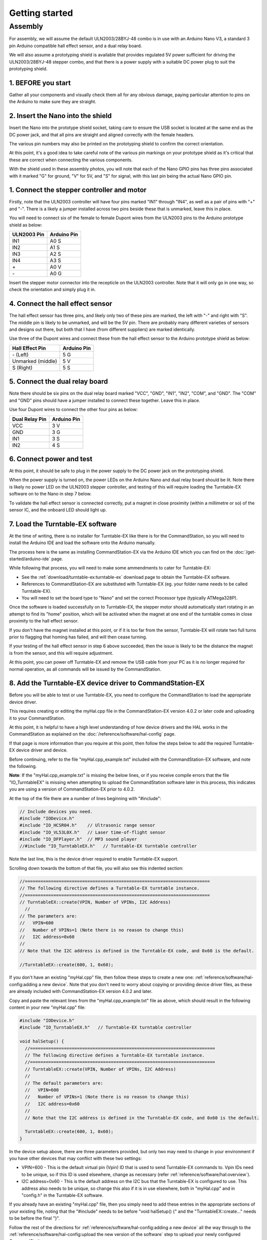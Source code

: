 ********************
Getting started
********************

Assembly
________

For assembly, we will assume the default ULN2003/28BYJ-48 combo is in use with an Arduino Nano V3, a standard 3 pin Arduino compatible hall effect sensor, and a dual relay board.

We will also assume a prototyping shield is available that provides regulated 5V power sufficient for driving the ULN2003/28BYJ-48 stepper combo, and that there is a power supply with a suitable DC power plug to suit the prototyping shield.

1. BEFORE you start
^^^^^^^^^^^^^^^^^^^

Gather all your components and visually check them all for any obvious damage, paying particular attention to pins on the Arduino to make sure they are straight.

.. image:: ../_static/images/turntable-ex/components.png
  :alt: Components
  :scale: 50%

.. image:: ../_static/images/turntable-ex/check-pins.png
  :alt: Nano Pins
  :scale: 50%

2. Insert the Nano into the shield
^^^^^^^^^^^^^^^^^^^^^^^^^^^^^^^^^^

Insert the Nano into the prototype shield socket, taking care to ensure the USB socket is located at the same end as the DC power jack, and that all pins are straight and aligned correctly with the female headers.

The various pin numbers may also be printed on the prototyping shield to confirm the correct orientation.

.. image:: ../_static/images/turntable-ex/insert-nano.png
  :alt: Insert Nano
  :scale: 50%

.. image:: ../_static/images/turntable-ex/nano-inserted.png
  :alt: Nano Inserted
  :scale: 50%

At this point, it's a good idea to take careful note of the various pin markings on your prototype shield as it's critical that these are correct when connecting the various components.

With the shield used in these assembly photos, you will note that each of the Nano GPIO pins has three pins associated with it marked "G" for ground, "V" for 5V, and "S" for signal, with this last pin being the actual Nano GPIO pin.

.. image:: ../_static/images/turntable-ex/proto-shield-pins.png
  :alt: Prototype Shield Pins
  :scale: 50%

1. Connect the stepper controller and motor
^^^^^^^^^^^^^^^^^^^^^^^^^^^^^^^^^^^^^^^^^^^

Firstly, note that the ULN2003 controller will have four pins marked "IN1" through "IN4", as well as a pair of pins with "+" and "-". There is a likely a jumper installed across two pins beside these that is unmarked, leave this in place.

You will need to connect six of the female to female Dupont wires from the ULN2003 pins to the Arduino prototype shield as below:

.. list-table::
    :widths: auto
    :header-rows: 1
    :class: command-table

    * - ULN2003 Pin
      - Arduino Pin
    * - IN1
      - A0 S
    * - IN2
      - A1 S
    * - IN3
      - A2 S
    * - IN4
      - A3 S
    * - \+
      - A0 V
    * - \-
      - A0 G
  
.. image:: ../_static/images/turntable-ex/uln2003-pins.png
  :alt: ULN2003 Pins
  :scale: 40%

.. image:: ../_static/images/turntable-ex/shield-uln2003-pins.png
  :alt: Shield to ULN2003 pins
  :scale: 50%

Insert the stepper motor connector into the recepticle on the ULN2003 controller. Note that it will only go in one way, so check the orientation and simply plug it in.

.. image:: ../_static/images/turntable-ex/28byj-48-connector1.png
  :alt: 28BYJ-48 Connector
  :scale: 50%

.. image:: ../_static/images/turntable-ex/28byj-48-connector2.png
  :alt: 28BYJ-48 Connector
  :scale: 50%

4. Connect the hall effect sensor
^^^^^^^^^^^^^^^^^^^^^^^^^^^^^^^^^

The hall effect sensor has three pins, and likely only two of these pins are marked, the left with "-" and right with "S". The middle pin is likely to be unmarked, and will be the 5V pin. There are probably many different varieties of sensors and designs out there, but both that I have (from different suppliers) are marked identically.

Use three of the Dupont wires and connect these from the hall effect sensor to the Arduino prototype shield as below:

.. list-table::
    :widths: auto
    :header-rows: 1
    :class: command-table

    * - Hall Effect Pin
      - Arduino Pin
    * - \- (Left)
      - 5 G
    * - Unmarked (middle)
      - 5 V
    * - S (Right)
      - 5 S

.. image:: ../_static/images/turntable-ex/hall-effect-pins.png
  :alt: Hall Effect Pins
  :scale: 50%

.. image:: ../_static/images/turntable-ex/hall-effect-shield.png
  :alt: Hall Effect to Shield
  :scale: 50%

5. Connect the dual relay board
^^^^^^^^^^^^^^^^^^^^^^^^^^^^^^^

Note there should be six pins on the dual relay board marked "VCC", "GND", "IN1", "IN2", "COM", and "GND". The "COM" and "GND" pins should have a jumper installed to connect these together. Leave this in place.

Use four Dupont wires to connect the other four pins as below:

.. list-table::
    :widths: auto
    :header-rows: 1
    :class: command-table

    * - Dual Relay Pin
      - Arduino Pin
    * - VCC
      - 3 V
    * - GND
      - 3 G
    * - IN1
      - 3 S
    * - IN2
      - 4 S

.. image:: ../_static/images/turntable-ex/dual-relay-pins.png
  :alt: Dual Relay Pins
  :scale: 50%

.. image:: ../_static/images/turntable-ex/dual-relay-shield-pins.png
  :alt: Dual Relay to Shield Pins
  :scale: 50%

6. Connect power and test
^^^^^^^^^^^^^^^^^^^^^^^^^

At this point, it should be safe to plug in the power supply to the DC power jack on the prototyping shield.

When the power supply is turned on, the power LEDs on the Arduino Nano and dual relay board should be lit. Note there is likely no power LED on the ULN2003 stepper controller, and testing of this will require loading the Turntable-EX software on to the Nano in step 7 below.

.. image:: ../_static/images/turntable-ex/power-on.png
  :alt: Powered On
  :scale: 50%

To validate the hall effect sensor is connected correctly, put a magnet in close proximity (within a millimetre or so) of the sensor IC, and the onboard LED should light up.

.. image:: ../_static/images/turntable-ex/hall-effect-inactive.png
  :alt: Hall Effect Inactive
  :scale: 50%

.. image:: ../_static/images/turntable-ex/hall-effect-active.png
  :alt: Hall Effect Active
  :scale: 50%

7. Load the Turntable-EX software
^^^^^^^^^^^^^^^^^^^^^^^^^^^^^^^^^

At the time of writing, there is no installer for Turntable-EX like there is for the CommandStation, so you will need to install the Arduino IDE and load the software onto the Arduino manually.

The process here is the same as installing CommandStation-EX via the Arduino IDE which you can find on the :doc:`/get-started/arduino-ide` page.

While following that process, you will need to make some ammendments to cater for Turntable-EX:

* See the :ref:`download/turntable-ex:turntable-ex` download page to obtain the Turntable-EX software.
* References to CommandStation-EX are substituted with Turntable-EX (eg. your folder name needs to be called Turntable-EX).
* You will need to set the board type to "Nano" and set the correct Processor type (typically ATMega328P).

Once the software is loaded successfully on to Turntable-EX, the stepper motor should automatically start rotating in an attempt to find its "home" position, which will be activated when the magnet at one end of the turntable comes in close proximity to the hall effect sensor.

If you don't have the magnet installed at this point, or if it is too far from the sensor, Turntable-EX will rotate two full turns prior to flagging that homing has failed, and will then cease turning.

If your testing of the hall effect sensor in step 6 above succeeded, then the issue is likely to be the distance the magnet is from the sensor, and this will require adjustment.

At this point, you can power off Turntable-EX and remove the USB cable from your PC as it is no longer required for normal operation, as all commands will be issued by the CommandStation.

8. Add the Turntable-EX device driver to CommandStation-EX
^^^^^^^^^^^^^^^^^^^^^^^^^^^^^^^^^^^^^^^^^^^^^^^^^^^^^^^^^^

Before you will be able to test or use Turntable-EX, you need to configure the CommandStation to load the appropriate device driver.

This requires creating or editing the myHal.cpp file in the CommandStation-EX version 4.0.2 or later code and uploading it to your CommandStation.

At this point, it is helpful to have a high level understanding of how device drivers and the HAL works in the CommandStation as explained on the :doc:`/reference/software/hal-config` page.

If that page is more information than you require at this point, then follow the steps below to add the required Turntable-EX device driver and device.

Before continuing, refer to the file "myHal.cpp_example.txt" included with the CommandStation-EX software, and note the following.

**Note**: If the "myHal.cpp_example.txt" is missing the below lines, or if you receive compile errors that the file "IO_TurntableEX" is missing when attempting to upload the CommandStation software later in this process, this indicates you are using a version of CommandStation-EX prior to 4.0.2.

At the top of the file there are a number of lines beginning with "#include":

.. code-block:: cpp

  // Include devices you need.
  #include "IODevice.h"
  #include "IO_HCSR04.h"    // Ultrasonic range sensor
  #include "IO_VL53L0X.h"   // Laser time-of-flight sensor
  #include "IO_DFPlayer.h"  // MP3 sound player
  //#include "IO_TurntableEX.h"   // Turntable-EX turntable controller

Note the last line, this is the device driver required to enable Turntable-EX support.

Scrolling down towards the bottom of that file, you will also see this indented section:

.. code-block:: cpp

  //=======================================================================
  // The following directive defines a Turntable-EX turntable instance.
  //=======================================================================
  // TurntableEX::create(VPIN, Number of VPINs, I2C Address)
    //
  // The parameters are:
  //   VPIN=600
  //   Number of VPINs=1 (Note there is no reason to change this)
  //   I2C address=0x60
  //
  // Note that the I2C address is defined in the Turntable-EX code, and 0x60 is the default.

  //TurntableEX::create(600, 1, 0x60);

If you don't have an existing "myHal.cpp" file, then follow these steps to create a new one: :ref:`reference/software/hal-config:adding a new device`. Note that you don't need to worry about copying or providing device driver files, as these are already included with CommandStation-EX version 4.0.2 and later.

Copy and paste the relevant lines from the "myHal.cpp_example.txt" file as above, which should result in the following content in your new "myHal.cpp" file:

.. code-block:: cpp

  #include "IODevice.h"
  #include "IO_TurntableEX.h"   // Turntable-EX turntable controller

  void halSetup() {
    //=======================================================================
    // The following directive defines a Turntable-EX turntable instance.
    //=======================================================================
    // TurntableEX::create(VPIN, Number of VPINs, I2C Address)
    //
    // The default parameters are:
    //   VPIN=600
    //   Number of VPINs=1 (Note there is no reason to change this)
    //   I2C address=0x60
    //
    // Note that the I2C address is defined in the Turntable-EX code, and 0x60 is the default.
  
    TurntableEX::create(600, 1, 0x60);
  }

In the device setup above, there are three parameters provided, but only two may need to change in your environment if you have other devices that may conflict with these two settings:

- VPIN=600 - This is the default virtual pin (Vpin) ID that is used to send Turntable-EX commands to. Vpin IDs need to be unique, so if this ID is used elsewhere, change as necessary (refer :ref:`reference/software/hal:overview`).
- I2C address=0x60 - This is the default address on the I2C bus that the Turntable-EX is configured to use. This address also needs to be unique, so change this also if it is in use elsewhere, both in "myHal.cpp" and in "config.h" in the Turntable-EX software.

If you already have an existing "myHal.cpp" file, then you simply need to add these entries in the appropriate sections of your existing file, noting that the "#include" needs to be before "void halSetup() {" and the "TurntableEX::create..." needs to be before the final "}".

Follow the rest of the directions for :ref:`reference/software/hal-config:adding a new device` all the way through to the :ref:`reference/software/hal-config:upload the new version of the software` step to upload your newly configured CommandStation.

Note there is no point in checking the driver at this stage as Turntable-EX is not connected, and will show as "OFFLINE".

9. Connect Turntable-EX to your CommandStation
^^^^^^^^^^^^^^^^^^^^^^^^^^^^^^^^^^^^^^^^^^^^^^

To control Turntable-EX from your CommandStation, you will need a connection to the I2C (SDA, SCL) pins.

Ensure you turn the power off to both your CommandStation and Turntable-EX prior to making any of these connections.

On the CommandStation, assuming this is a Mega2560 or Mega2560 + WiFi, the SDA (pin 20) and SCL (pin 21) pins are typically labelled as such, so should be easy to identify.

On an Arduino Nano (and Uno) however, the SDA and SCL pins are shared with analog pins A4 and A5, and therefore aren't explicitly labelled. The SDA pin is A4, and the SCL pin is A5.

Connect these pins to your CommandStation as shown in the table below, noting that it is important to ensure the ground is also connected to ensure the I2C communication is reliable.

.. list-table::
    :widths: auto
    :header-rows: 1
    :class: command-table

    * - CommandStation Pin
      - Arduino Nano Pin
    * - 20 (SDA)
      - A4 S (SDA)
    * - 21 (SCL)
      - A5 S (SCL)
    * - Any spare ground
      - A4 G
  
.. image:: ../_static/images/turntable-ex/nano-i2c.png
  :alt: Nano I2C pins
  :scale: 40%

.. image:: ../_static/images/turntable-ex/commandstation-i2c.png
  :alt: Nano I2C pins
  :scale: 40%

.. image:: ../_static/images/turntable-ex/commandstation-gnd.png
  :alt: Nano I2C pins
  :scale: 40%

Now you're ready!
=================

At this point, you should have a fully assembled Turntable-EX with the software loaded, a default configuration, and the device driver installed and configured in your CommandStation.

In addition, Turntable-EX should be connected to your CommandStation ready to test, tune your turntable positions, and configure EX-RAIL ready for use on your layout.

Click the "next" button to get cracking!
